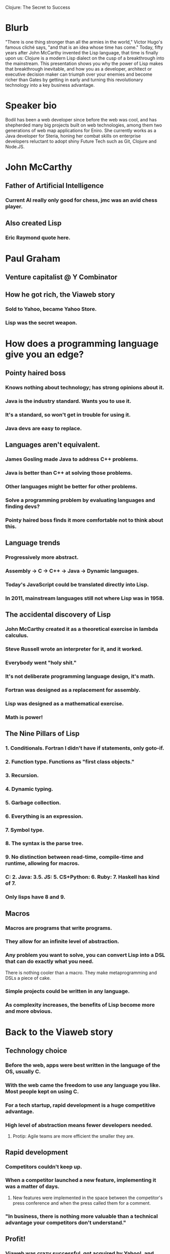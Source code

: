 Clojure: The Secret to Success

* Blurb

"There is one thing stronger than all the armies in the world," Victor
Hugo's famous cliché says, "and that is an idea whose time has come."
Today, fifty years after John McCarthy invented the Lisp language,
that time is finally upon us: Clojure is a modern Lisp dialect on the
cusp of a breakthrough into the mainstream. This presentation shows
you why the power of Lisp makes that breakthrough inevitable, and how
you as a developer, architect or executive decision maker can triumph
over your enemies and become richer than Gates by getting in early and
turning this revolutionary technology into a key business advantage.

* Speaker bio

Bodil has been a web developer since before the web was cool, and has
shepherded many big projects built on web technologies, among them two
generations of web map applications for Eniro. She currently works as
a Java developer for Steria, honing her combat skills on enterprise
developers reluctant to adopt shiny Future Tech such as Git, Clojure
and Node.JS.


* John McCarthy
** Father of Artificial Intelligence
*** Current AI really only good for chess, jmc was an avid chess player.
** Also created Lisp
*** Eric Raymond quote here.
* Paul Graham
** Venture capitalist @ Y Combinator
** How he got rich, the Viaweb story
*** Sold to Yahoo, became Yahoo Store.
*** Lisp was the secret weapon.
* How does a programming language give you an edge?
** Pointy haired boss
*** Knows nothing about technology; has strong opinions about it.
*** Java is the industry standard. Wants you to use it.
*** It's a standard, so won't get in trouble for using it.
*** Java devs are easy to replace.
** Languages aren't equivalent.
*** James Gosling made Java to address C++ problems.
*** Java is better than C++ at solving those problems.
*** Other languages might be better for other problems.
*** Solve a programming problem by evaluating languages and finding devs?
*** Pointy haired boss finds it more comfortable not to think about this.
** Language trends
*** Progressively more abstract.
*** Assembly -> C -> C++ -> Java -> Dynamic languages.
*** Today's JavaScript could be translated directly into Lisp.
*** In 2011, mainstream languages still not where Lisp was in 1958.
** The accidental discovery of Lisp
*** John McCarthy created it as a theoretical exercise in lambda calculus.
*** Steve Russell wrote an interpreter for it, and it worked.
*** Everybody went "holy shit."
*** It's not deliberate programming language design, it's math.
*** Fortran was designed as a replacement for assembly.
*** Lisp was designed as a mathematical exercise.
*** Math is power!
** The Nine Pillars of Lisp
*** 1. Conditionals. Fortran I didn't have if statements, only goto-if.
*** 2. Function type. Functions as "first class objects."
*** 3. Recursion.
*** 4. Dynamic typing.
*** 5. Garbage collection.
*** 6. Everything is an expression.
*** 7. Symbol type.
*** 8. The syntax is the parse tree.
*** 9. No distinction between read-time, compile-time and runtime, allowing for macros.
*** C: 2. Java: 3.5. JS: 5. CS+Python: 6. Ruby: 7. Haskell has kind of 7.
*** Only lisps have 8 and 9.
** Macros
*** Macros are programs that write programs.
*** They allow for an infinite level of abstraction.
*** Any problem you want to solve, you can convert Lisp into a DSL that can do exactly what you need.
There is nothing cooler than a macro. They make metaprogramming and
DSLs a piece of cake.
*** Simple projects could be written in any language.
*** As complexity increases, the benefits of Lisp become more and more obvious.
* Back to the Viaweb story
** Technology choice
*** Before the web, apps were best written in the language of the OS, usually C.
*** With the web came the freedom to use any language you like. Most people kept on using C.
*** For a tech startup, rapid development is a huge competitive advantage.
*** High level of abstraction means fewer developers needed.
**** Protip: Agile teams are more efficient the smaller they are.
** Rapid development
*** Competitors couldn't keep up.
*** When a competitor launched a new feature, implementing it was a matter of days.
**** New features were implemented in the space between the competitor's press conference and when the press called them for a comment.
*** "In business, there is nothing more valuable than a technical advantage your competitors don't understand."
** Profit!
*** Viaweb was crazy successful, got acquired by Yahoo!, and Paul is now a filthy rich VC. All because of Lisp.
* Clojure
** That's all very well for startups, but in the enterprise we have this thing called legacy code
*** What if Lisp could _run_ all that legacy code?
*** What if you could leverage your preexisting knowledge and APIs with a Lisp?
*** What if it runs on your existing production environment?
*** Clojure is a Lisp for the JVM!
*** It's also a Lisp for the CLR if that's your perversion.
*** It even runs in a browser if you make it.
** But for our crazy multithreaded distributed shit we can't go for a toy language
*** Clojure was built for concurrency.
*** Immutable data structures.
*** Software Transactional Memory.
*** It's an industrial strength language.
* Crash course
** Basic datatypes
*** Numbers, strings, lists, vectors.
*** Functions, defining and calling.
*** Maps and sets.
** Talking to Java
*** Calling static methods.
*** Creating new objects.
*** Method invocation.
** Functional programming
*** Anonymous functions.
*** map, filter, reduce.
*** Practical example: Swing getMinimumSize()
** Macros
*** defmacro.
*** Practical example: implement logical and, explain why you can't do it as a function.
